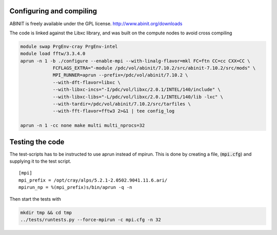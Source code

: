 

Configuring and compiling
-------------------------

ABINIT is freely available under the GPL license.
http://www.abinit.org/downloads

The code is linked against the Libxc library, and was built on the compute nodes to avoid cross compiling

.. code-block:: bash

  module swap PrgEnv-cray PrgEnv-intel
  module load fftw/3.3.4.0
  aprun -n 1 -b ./configure --enable-mpi --with-linalg-flavor=mkl FC=ftn CC=cc CXX=CC \
              FCFLAGS_EXTRA="-module /pdc/vol/abinit/7.10.2/src/abinit-7.10.2/src/mods" \
              MPI_RUNNER=aprun --prefix=/pdc/vol/abinit/7.10.2 \
              --with-dft-flavor=libxc \
              --with-libxc-incs="-I/pdc/vol/libxc/2.0.1/INTEL/140/include" \
              --with-libxc-libs="-L/pdc/vol/libxc/2.0.1/INTEL/140/lib -lxc" \
              --with-tardir=/pdc/vol/abinit/7.10.2/src/tarfiles \
              --with-fft-flavor=fftw3 2>&1 | tee config_log
  
  aprun -n 1 -cc none make multi multi_nprocs=32
 

Testing the code
----------------

The test-scripts has to be instructed to use aprun instead of mpirun. This is done by creating a file, (:code:`mpi.cfg`) and supplying it to the test script. ::

  [mpi]
  mpi_prefix = /opt/cray/alps/5.2.1-2.0502.9041.11.6.ari/
  mpirun_np = %(mpi_prefix)s/bin/aprun -q -n

Then start the tests with

.. code-block:: bash

  mkdir tmp && cd tmp
  ../tests/runtests.py --force-mpirun -c mpi.cfg -n 32
